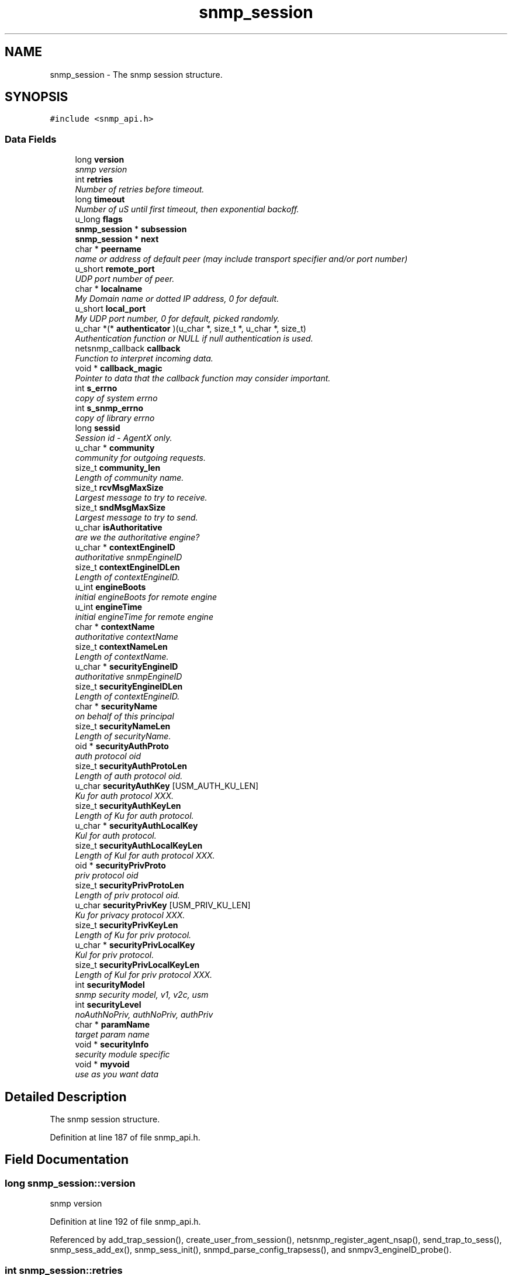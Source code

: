 .TH "snmp_session" 3 "6 Jul 2007" "Version 5.4.1.rc2" "net-snmp" \" -*- nroff -*-
.ad l
.nh
.SH NAME
snmp_session \- The snmp session structure.  

.PP
.SH SYNOPSIS
.br
.PP
\fC#include <snmp_api.h>\fP
.PP
.SS "Data Fields"

.in +1c
.ti -1c
.RI "long \fBversion\fP"
.br
.RI "\fIsnmp version \fP"
.ti -1c
.RI "int \fBretries\fP"
.br
.RI "\fINumber of retries before timeout. \fP"
.ti -1c
.RI "long \fBtimeout\fP"
.br
.RI "\fINumber of uS until first timeout, then exponential backoff. \fP"
.ti -1c
.RI "u_long \fBflags\fP"
.br
.ti -1c
.RI "\fBsnmp_session\fP * \fBsubsession\fP"
.br
.ti -1c
.RI "\fBsnmp_session\fP * \fBnext\fP"
.br
.ti -1c
.RI "char * \fBpeername\fP"
.br
.RI "\fIname or address of default peer (may include transport specifier and/or port number) \fP"
.ti -1c
.RI "u_short \fBremote_port\fP"
.br
.RI "\fIUDP port number of peer. \fP"
.ti -1c
.RI "char * \fBlocalname\fP"
.br
.RI "\fIMy Domain name or dotted IP address, 0 for default. \fP"
.ti -1c
.RI "u_short \fBlocal_port\fP"
.br
.RI "\fIMy UDP port number, 0 for default, picked randomly. \fP"
.ti -1c
.RI "u_char *(* \fBauthenticator\fP )(u_char *, size_t *, u_char *, size_t)"
.br
.RI "\fIAuthentication function or NULL if null authentication is used. \fP"
.ti -1c
.RI "netsnmp_callback \fBcallback\fP"
.br
.RI "\fIFunction to interpret incoming data. \fP"
.ti -1c
.RI "void * \fBcallback_magic\fP"
.br
.RI "\fIPointer to data that the callback function may consider important. \fP"
.ti -1c
.RI "int \fBs_errno\fP"
.br
.RI "\fIcopy of system errno \fP"
.ti -1c
.RI "int \fBs_snmp_errno\fP"
.br
.RI "\fIcopy of library errno \fP"
.ti -1c
.RI "long \fBsessid\fP"
.br
.RI "\fISession id - AgentX only. \fP"
.ti -1c
.RI "u_char * \fBcommunity\fP"
.br
.RI "\fIcommunity for outgoing requests. \fP"
.ti -1c
.RI "size_t \fBcommunity_len\fP"
.br
.RI "\fILength of community name. \fP"
.ti -1c
.RI "size_t \fBrcvMsgMaxSize\fP"
.br
.RI "\fILargest message to try to receive. \fP"
.ti -1c
.RI "size_t \fBsndMsgMaxSize\fP"
.br
.RI "\fILargest message to try to send. \fP"
.ti -1c
.RI "u_char \fBisAuthoritative\fP"
.br
.RI "\fIare we the authoritative engine? \fP"
.ti -1c
.RI "u_char * \fBcontextEngineID\fP"
.br
.RI "\fIauthoritative snmpEngineID \fP"
.ti -1c
.RI "size_t \fBcontextEngineIDLen\fP"
.br
.RI "\fILength of contextEngineID. \fP"
.ti -1c
.RI "u_int \fBengineBoots\fP"
.br
.RI "\fIinitial engineBoots for remote engine \fP"
.ti -1c
.RI "u_int \fBengineTime\fP"
.br
.RI "\fIinitial engineTime for remote engine \fP"
.ti -1c
.RI "char * \fBcontextName\fP"
.br
.RI "\fIauthoritative contextName \fP"
.ti -1c
.RI "size_t \fBcontextNameLen\fP"
.br
.RI "\fILength of contextName. \fP"
.ti -1c
.RI "u_char * \fBsecurityEngineID\fP"
.br
.RI "\fIauthoritative snmpEngineID \fP"
.ti -1c
.RI "size_t \fBsecurityEngineIDLen\fP"
.br
.RI "\fILength of contextEngineID. \fP"
.ti -1c
.RI "char * \fBsecurityName\fP"
.br
.RI "\fIon behalf of this principal \fP"
.ti -1c
.RI "size_t \fBsecurityNameLen\fP"
.br
.RI "\fILength of securityName. \fP"
.ti -1c
.RI "oid * \fBsecurityAuthProto\fP"
.br
.RI "\fIauth protocol oid \fP"
.ti -1c
.RI "size_t \fBsecurityAuthProtoLen\fP"
.br
.RI "\fILength of auth protocol oid. \fP"
.ti -1c
.RI "u_char \fBsecurityAuthKey\fP [USM_AUTH_KU_LEN]"
.br
.RI "\fIKu for auth protocol XXX. \fP"
.ti -1c
.RI "size_t \fBsecurityAuthKeyLen\fP"
.br
.RI "\fILength of Ku for auth protocol. \fP"
.ti -1c
.RI "u_char * \fBsecurityAuthLocalKey\fP"
.br
.RI "\fIKul for auth protocol. \fP"
.ti -1c
.RI "size_t \fBsecurityAuthLocalKeyLen\fP"
.br
.RI "\fILength of Kul for auth protocol XXX. \fP"
.ti -1c
.RI "oid * \fBsecurityPrivProto\fP"
.br
.RI "\fIpriv protocol oid \fP"
.ti -1c
.RI "size_t \fBsecurityPrivProtoLen\fP"
.br
.RI "\fILength of priv protocol oid. \fP"
.ti -1c
.RI "u_char \fBsecurityPrivKey\fP [USM_PRIV_KU_LEN]"
.br
.RI "\fIKu for privacy protocol XXX. \fP"
.ti -1c
.RI "size_t \fBsecurityPrivKeyLen\fP"
.br
.RI "\fILength of Ku for priv protocol. \fP"
.ti -1c
.RI "u_char * \fBsecurityPrivLocalKey\fP"
.br
.RI "\fIKul for priv protocol. \fP"
.ti -1c
.RI "size_t \fBsecurityPrivLocalKeyLen\fP"
.br
.RI "\fILength of Kul for priv protocol XXX. \fP"
.ti -1c
.RI "int \fBsecurityModel\fP"
.br
.RI "\fIsnmp security model, v1, v2c, usm \fP"
.ti -1c
.RI "int \fBsecurityLevel\fP"
.br
.RI "\fInoAuthNoPriv, authNoPriv, authPriv \fP"
.ti -1c
.RI "char * \fBparamName\fP"
.br
.RI "\fItarget param name \fP"
.ti -1c
.RI "void * \fBsecurityInfo\fP"
.br
.RI "\fIsecurity module specific \fP"
.ti -1c
.RI "void * \fBmyvoid\fP"
.br
.RI "\fIuse as you want data \fP"
.in -1c
.SH "Detailed Description"
.PP 
The snmp session structure. 
.PP
Definition at line 187 of file snmp_api.h.
.SH "Field Documentation"
.PP 
.SS "long \fBsnmp_session::version\fP"
.PP
snmp version 
.PP
Definition at line 192 of file snmp_api.h.
.PP
Referenced by add_trap_session(), create_user_from_session(), netsnmp_register_agent_nsap(), send_trap_to_sess(), snmp_sess_add_ex(), snmp_sess_init(), snmpd_parse_config_trapsess(), and snmpv3_engineID_probe().
.SS "int \fBsnmp_session::retries\fP"
.PP
Number of retries before timeout. 
.PP
Definition at line 194 of file snmp_api.h.
.PP
Referenced by snmp_sess_init(), and snmp_sess_timeout().
.SS "long \fBsnmp_session::timeout\fP"
.PP
Number of uS until first timeout, then exponential backoff. 
.PP
Definition at line 196 of file snmp_api.h.
.PP
Referenced by snmp_sess_init().
.SS "char* \fBsnmp_session::peername\fP"
.PP
name or address of default peer (may include transport specifier and/or port number) 
.PP
Definition at line 202 of file snmp_api.h.
.PP
Referenced by snmpd_parse_config_trapsess().
.SS "u_short \fBsnmp_session::remote_port\fP"
.PP
UDP port number of peer. 
.PP
(NO LONGER USED - USE peername INSTEAD) 
.PP
Definition at line 204 of file snmp_api.h.
.PP
Referenced by snmp_sess_init().
.SS "char* \fBsnmp_session::localname\fP"
.PP
My Domain name or dotted IP address, 0 for default. 
.PP
Definition at line 206 of file snmp_api.h.
.SS "u_short \fBsnmp_session::local_port\fP"
.PP
My UDP port number, 0 for default, picked randomly. 
.PP
Definition at line 208 of file snmp_api.h.
.SS "u_char*(* \fBsnmp_session::authenticator\fP)(u_char *, size_t *, u_char *, size_t)"
.PP
Authentication function or NULL if null authentication is used. 
.PP
Referenced by netsnmp_register_agent_nsap().
.SS "netsnmp_callback \fBsnmp_session::callback\fP"
.PP
Function to interpret incoming data. 
.PP
Definition at line 214 of file snmp_api.h.
.PP
Referenced by _sess_read(), netsnmp_register_agent_nsap(), snmp_sess_synch_response(), snmp_sess_timeout(), and snmp_synch_response_cb().
.SS "void* \fBsnmp_session::callback_magic\fP"
.PP
Pointer to data that the callback function may consider important. 
.PP
Definition at line 218 of file snmp_api.h.
.PP
Referenced by _sess_read(), snmp_sess_synch_response(), snmp_sess_timeout(), and snmp_synch_response_cb().
.SS "int \fBsnmp_session::s_errno\fP"
.PP
copy of system errno 
.PP
Definition at line 220 of file snmp_api.h.
.PP
Referenced by _sess_read(), and snmp_error().
.SS "int \fBsnmp_session::s_snmp_errno\fP"
.PP
copy of library errno 
.PP
Definition at line 222 of file snmp_api.h.
.PP
Referenced by _sess_read(), handle_snmp_packet(), snmp_build(), snmp_error(), snmp_sess_add_ex(), snmp_sess_async_send(), snmp_sess_open(), snmp_sess_read(), and snmpv3_engineID_probe().
.SS "long \fBsnmp_session::sessid\fP"
.PP
Session id - AgentX only. 
.PP
Definition at line 224 of file snmp_api.h.
.PP
Referenced by send_trap_to_sess().
.SS "u_char* \fBsnmp_session::community\fP"
.PP
community for outgoing requests. 
.PP
Definition at line 230 of file snmp_api.h.
.SS "size_t \fBsnmp_session::community_len\fP"
.PP
Length of community name. 
.PP
Definition at line 232 of file snmp_api.h.
.SS "size_t \fBsnmp_session::rcvMsgMaxSize\fP"
.PP
Largest message to try to receive. 
.PP
Definition at line 234 of file snmp_api.h.
.PP
Referenced by snmp_sess_add_ex(), and snmp_sess_init().
.SS "size_t \fBsnmp_session::sndMsgMaxSize\fP"
.PP
Largest message to try to send. 
.PP
Definition at line 236 of file snmp_api.h.
.PP
Referenced by snmpv3_parse().
.SS "u_char \fBsnmp_session::isAuthoritative\fP"
.PP
are we the authoritative engine? 
.PP
Definition at line 242 of file snmp_api.h.
.PP
Referenced by netsnmp_register_agent_nsap().
.SS "u_char* \fBsnmp_session::contextEngineID\fP"
.PP
authoritative snmpEngineID 
.PP
Definition at line 244 of file snmp_api.h.
.SS "size_t \fBsnmp_session::contextEngineIDLen\fP"
.PP
Length of contextEngineID. 
.PP
Definition at line 246 of file snmp_api.h.
.SS "u_int \fBsnmp_session::engineBoots\fP"
.PP
initial engineBoots for remote engine 
.PP
Definition at line 248 of file snmp_api.h.
.PP
Referenced by snmpv3_engineID_probe().
.SS "u_int \fBsnmp_session::engineTime\fP"
.PP
initial engineTime for remote engine 
.PP
Definition at line 250 of file snmp_api.h.
.PP
Referenced by snmpv3_engineID_probe().
.SS "char* \fBsnmp_session::contextName\fP"
.PP
authoritative contextName 
.PP
Definition at line 252 of file snmp_api.h.
.PP
Referenced by unregister_mibs_by_session().
.SS "size_t \fBsnmp_session::contextNameLen\fP"
.PP
Length of contextName. 
.PP
Definition at line 254 of file snmp_api.h.
.SS "u_char* \fBsnmp_session::securityEngineID\fP"
.PP
authoritative snmpEngineID 
.PP
Definition at line 256 of file snmp_api.h.
.PP
Referenced by create_user_from_session(), snmpd_parse_config_trapsess(), and snmpv3_engineID_probe().
.SS "size_t \fBsnmp_session::securityEngineIDLen\fP"
.PP
Length of contextEngineID. 
.PP
Definition at line 258 of file snmp_api.h.
.PP
Referenced by create_user_from_session(), snmpd_parse_config_trapsess(), and snmpv3_engineID_probe().
.SS "char* \fBsnmp_session::securityName\fP"
.PP
on behalf of this principal 
.PP
Definition at line 260 of file snmp_api.h.
.PP
Referenced by create_user_from_session().
.SS "size_t \fBsnmp_session::securityNameLen\fP"
.PP
Length of securityName. 
.PP
Definition at line 262 of file snmp_api.h.
.SS "oid* \fBsnmp_session::securityAuthProto\fP"
.PP
auth protocol oid 
.PP
Definition at line 265 of file snmp_api.h.
.PP
Referenced by create_user_from_session().
.SS "size_t \fBsnmp_session::securityAuthProtoLen\fP"
.PP
Length of auth protocol oid. 
.PP
Definition at line 267 of file snmp_api.h.
.PP
Referenced by create_user_from_session().
.SS "u_char \fBsnmp_session::securityAuthKey\fP[USM_AUTH_KU_LEN]"
.PP
Ku for auth protocol XXX. 
.PP
Definition at line 269 of file snmp_api.h.
.PP
Referenced by create_user_from_session().
.SS "size_t \fBsnmp_session::securityAuthKeyLen\fP"
.PP
Length of Ku for auth protocol. 
.PP
Definition at line 271 of file snmp_api.h.
.PP
Referenced by create_user_from_session().
.SS "u_char* \fBsnmp_session::securityAuthLocalKey\fP"
.PP
Kul for auth protocol. 
.PP
Definition at line 273 of file snmp_api.h.
.PP
Referenced by create_user_from_session().
.SS "size_t \fBsnmp_session::securityAuthLocalKeyLen\fP"
.PP
Length of Kul for auth protocol XXX. 
.PP
Definition at line 275 of file snmp_api.h.
.PP
Referenced by create_user_from_session().
.SS "oid* \fBsnmp_session::securityPrivProto\fP"
.PP
priv protocol oid 
.PP
Definition at line 278 of file snmp_api.h.
.PP
Referenced by create_user_from_session().
.SS "size_t \fBsnmp_session::securityPrivProtoLen\fP"
.PP
Length of priv protocol oid. 
.PP
Definition at line 280 of file snmp_api.h.
.PP
Referenced by create_user_from_session().
.SS "u_char \fBsnmp_session::securityPrivKey\fP[USM_PRIV_KU_LEN]"
.PP
Ku for privacy protocol XXX. 
.PP
Definition at line 282 of file snmp_api.h.
.PP
Referenced by create_user_from_session().
.SS "size_t \fBsnmp_session::securityPrivKeyLen\fP"
.PP
Length of Ku for priv protocol. 
.PP
Definition at line 284 of file snmp_api.h.
.PP
Referenced by create_user_from_session().
.SS "u_char* \fBsnmp_session::securityPrivLocalKey\fP"
.PP
Kul for priv protocol. 
.PP
Definition at line 286 of file snmp_api.h.
.PP
Referenced by create_user_from_session().
.SS "size_t \fBsnmp_session::securityPrivLocalKeyLen\fP"
.PP
Length of Kul for priv protocol XXX. 
.PP
Definition at line 288 of file snmp_api.h.
.PP
Referenced by create_user_from_session().
.SS "int \fBsnmp_session::securityModel\fP"
.PP
snmp security model, v1, v2c, usm 
.PP
Definition at line 291 of file snmp_api.h.
.PP
Referenced by create_user_from_session(), snmp_sess_close(), and snmp_sess_init().
.SS "int \fBsnmp_session::securityLevel\fP"
.PP
noAuthNoPriv, authNoPriv, authPriv 
.PP
Definition at line 293 of file snmp_api.h.
.SS "char* \fBsnmp_session::paramName\fP"
.PP
target param name 
.PP
Definition at line 295 of file snmp_api.h.
.SS "void* \fBsnmp_session::securityInfo\fP"
.PP
security module specific 
.PP
Definition at line 300 of file snmp_api.h.
.SS "void* \fBsnmp_session::myvoid\fP"
.PP
use as you want data 
.PP
Definition at line 305 of file snmp_api.h.

.SH "Author"
.PP 
Generated automatically by Doxygen for net-snmp from the source code.
